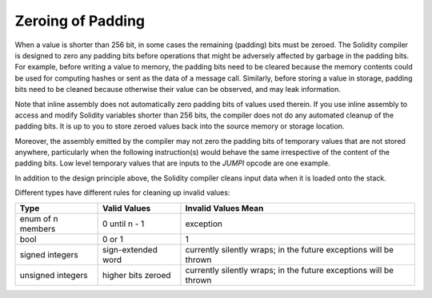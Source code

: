.. index: variable cleanup

*********************
Zeroing of Padding
*********************

When a value is shorter than 256 bit, in some cases the remaining (padding) bits
must be zeroed. The Solidity compiler is designed to zero any padding bits before operations
that might be adversely affected by garbage in the padding bits.
For example, before writing a value to  memory, the padding bits need
to be cleared because the memory contents could be used for computing
hashes or sent as the data of a message call. Similarly, before
storing a value in storage, padding bits need to be cleaned
because otherwise their value can be observed, and may leak information.

Note that inline assembly does not automatically zero padding bits
of values used therein.
If you use inline assembly to access and modify Solidity variables
shorter than 256 bits, the compiler does not do any automated
cleanup of the padding bits. It is up to you to store zeroed
values back into the source memory or storage location.

Moreover, the assembly emitted by the compiler may not zero the
padding bits of temporary values that are not stored anywhere,
particularly when the following instruction(s) would behave the
same irrespective of the content of the padding bits. Low level
temporary values that are inputs to the `JUMPI` opcode are one
example.

In addition to the design principle above, the Solidity compiler
cleans input data when it is loaded onto the stack.

Different types have different rules for cleaning up invalid values:

+---------------+---------------+-------------------+
|Type           |Valid Values   |Invalid Values Mean|
+===============+===============+===================+
|enum of n      |0 until n - 1  |exception          |
|members        |               |                   |
+---------------+---------------+-------------------+
|bool           |0 or 1         |1                  |
+---------------+---------------+-------------------+
|signed integers|sign-extended  |currently silently |
|               |word           |wraps; in the      |
|               |               |future exceptions  |
|               |               |will be thrown     |
|               |               |                   |
|               |               |                   |
+---------------+---------------+-------------------+
|unsigned       |higher bits    |currently silently |
|integers       |zeroed         |wraps; in the      |
|               |               |future exceptions  |
|               |               |will be thrown     |
+---------------+---------------+-------------------+
